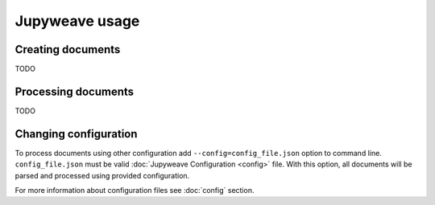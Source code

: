 Jupyweave usage
===============

Creating documents
------------------

TODO

Processing documents
--------------------

TODO

Changing configuration
----------------------

To process documents using other configuration add ``--config=config_file.json`` option to command line.
``config_file.json`` must be valid :doc:`Jupyweave Configuration <config>` file.
With this option, all documents will be parsed and processed using provided configuration.

For more information about configuration files see :doc:`config` section.
